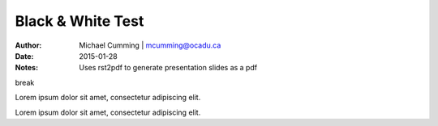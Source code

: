 ==========================================================
Black & White Test
==========================================================

:Author: Michael Cumming | mcumming@ocadu.ca
:Date: 2015-01-28
:Notes: Uses rst2pdf to generate presentation slides as a pdf

.. class:: whitebreak
	
	break

.. image::
	images/OCAD_Logo.png
	:scale: 40%
	:align: center

.. raw:: pdf

    PageBreak whitePage

.. #-------------------------------

.. class:: heading1-black

	Lorem ipsum dolor sit amet, consectetur adipiscing elit.

.. raw:: pdf

    PageBreak blackPage

.. #-------------------------------

.. class:: heading1-white

	Lorem ipsum dolor sit amet, consectetur adipiscing elit.







